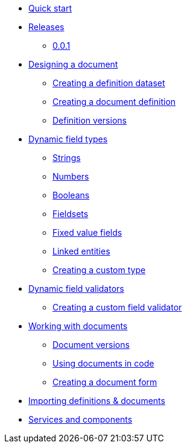 * xref:quick-start.adoc[Quick start]
* xref:releases.adoc[Releases]
** xref:releases.adoc#0-0-1[0.0.1]
* xref:document-definitions.adoc[Designing a document]
** xref:definitions/creating-a-dataset.adoc[Creating a definition dataset]
** xref:definitions/creating-a-document-definition.adoc[Creating a document definition]
** xref:definitions/definition-versions.adoc[Definition versions]
* xref:field-types/index.adoc[Dynamic field types]
** xref:field-types/string.adoc[Strings]
** xref:field-types/number.adoc[Numbers]
** xref:field-types/boolean.adoc[Booleans]
// ** Date & Time
** xref:field-types/fieldset.adoc[Fieldsets]
** xref:field-types/enumeration.adoc[Fixed value fields]
** xref:field-types/linked-entity.adoc[Linked entities]
** xref:definitions/creating-a-type-definition.adoc[Creating a custom type]
* xref:validators/index.adoc[Dynamic field validators]
** xref:validators/creating-a-field-validator.adoc[Creating a custom field validator]
* xref:working-with-documents/index.adoc[Working with documents]
** xref:working-with-documents/document-versions.adoc[Document versions]
** xref:working-with-documents/using-documents-in-code.adoc[Using documents in code]
** xref:working-with-documents/creating-a-document-form.adoc[Creating a document form]
* xref:importing-definitions-and-documents.adoc[Importing definitions & documents]
* xref:services-and-components.adoc[Services and components]

